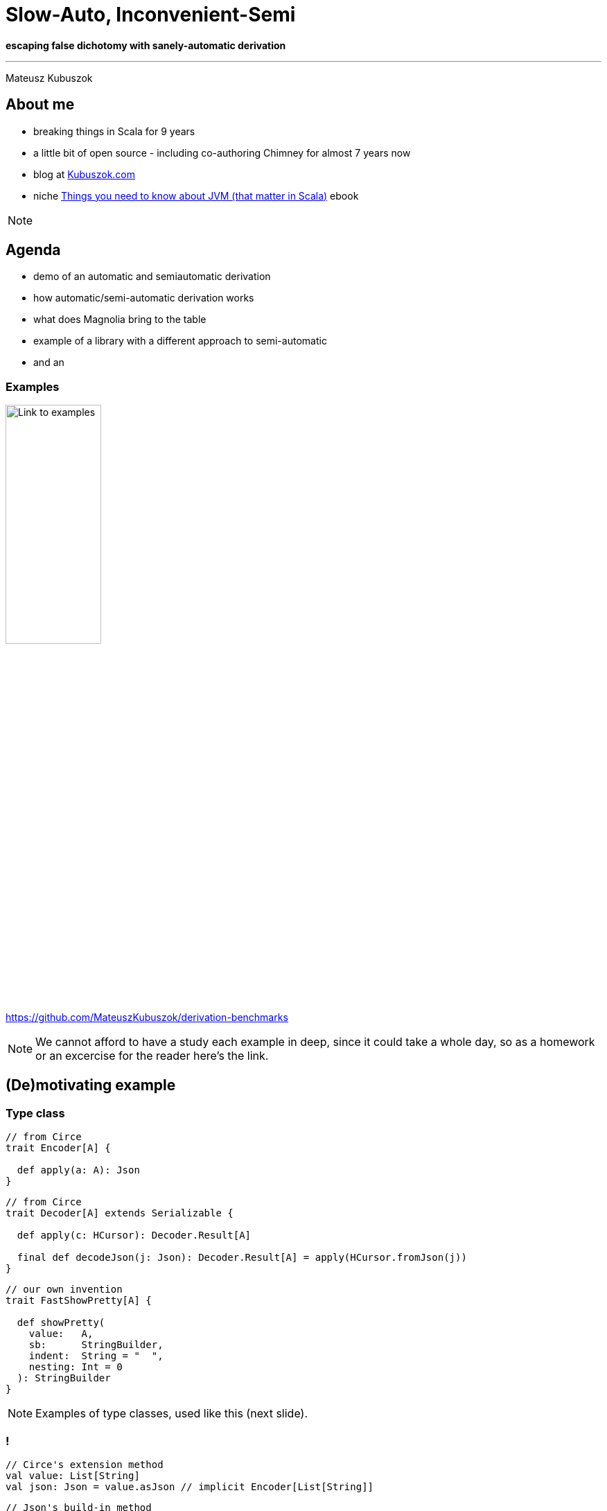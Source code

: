 // 35 minutes
:revealjs_totalTime: 2100
:revealjs_theme: serif
:revealjs_help: true

= Slow-Auto, Inconvenient-Semi

**escaping false dichotomy with sanely-automatic derivation**

---

Mateusz Kubuszok

== About me

[%step]
* breaking things in Scala for 9 years
* a little bit of open source - including co-authoring Chimney for almost 7 years now
* blog at https://kubuszok.com[Kubuszok.com]
* niche https://leanpub.com/jvm-scala-book[Things you need to know about JVM (that matter in Scala)] ebook

[NOTE.speaker]
--
--

== Agenda

[%step]
* demo of an automatic and semiautomatic derivation
* how automatic/semi-automatic derivation works
* what does Magnolia bring to the table
* example of a library with a different approach to semi-automatic
* and an

=== Examples

image::img/qr-code.png[Link to examples,40%,40%]

https://github.com/MateuszKubuszok/derivation-benchmarks

[NOTE.speaker]
--
We cannot afford to have a study each example in deep, since it could take a whole day, so as a homework or an excercise for the reader here's the link.
--

== (De)motivating example

=== Type class

[source, scala]
--
// from Circe
trait Encoder[A] {

  def apply(a: A): Json
}
--

[%step]
[source, scala]
--
// from Circe
trait Decoder[A] extends Serializable {

  def apply(c: HCursor): Decoder.Result[A]

  final def decodeJson(j: Json): Decoder.Result[A] = apply(HCursor.fromJson(j))
}
--

[%step]
[source, scala]
--
// our own invention
trait FastShowPretty[A] {

  def showPretty(
    value:   A,
    sb:      StringBuilder,
    indent:  String = "  ",
    nesting: Int = 0
  ): StringBuilder
}
--

[NOTE.speaker]
--
Examples of type classes, used like this (next slide).
--

=== !

[source, scala]
--
// Circe's extension method
val value: List[String]
val json: Json = value.asJson // implicit Encoder[List[String]]
--

[%step]
[source, scala]
--
// Json's build-in method
val json: Json
val value: List[String] = json.as[List[String]] // implicit Decoder[List[String]]
--

[%step]
[source, scala]
--
// our own extension method
val value: List[String]
val string: String = value.showPretty() // implicit FastShowPretty[List[String]]
--

[NOTE.speaker]
--
What when there is no predefined type class instance?
--

=== Type class derivation

[%step]
* there are some build-in instances
* there is a way of combining instances for each field
  into an instance for a whole `case class`
* there is a way of combining instances for each subtype
  into an instance for a whole `sealed` type

[NOTE.speaker]
--
* e.g. handling primitives for JSON
* e.g. treating each `case class` field as JSON object field
* e.g. using discriminating value in JSON
--

=== Exhibit A(utomatic)

[source, scala]
--
final case class In1(int: Int) // e.g. { "int": 1 }
final case class In2(i11: In1, i12: In1) // e.g. { "i11": { "int": 1 }, ... }
final case class In3(i21: In2, i22: In2, i23: In2) // { e.g. "i21": { "i11": ..., ... }, ... }
final case class In4(i31: In3, i32: In3, i33: In3, i34: In3) // etc
final case class In5(i41: In4, i42: In4, i43: In4, i44: In4, i45: In4)
final case class Out(i1:  In5, i2:  In5, i3:  In5, i4:  In5, i5:  In5, i6:  In5)
--

[source, scala]
--
import io.circe.Decoder.Result
import io.circe.Json
import io.circe.generic.auto.* // <-- magic happens here
import io.circe.syntax.*

def roundTrip(out: Out): (Json, Result[Out]) = {
  val json = out.asJson // implicit Encoder[Out]
  val parsed = json.as[Out] // implicit Decoder[Out]
  json -> parsed
}
--

=== !

[%step]
[source, scala]
--
[info] compiling 1 Scala source to /Users/dev/Workspaces/GitHub/derivation-benchmarks/
circe-generic-auto/target/jvm-2.13/classes ...
[success] Total time: 14 s, completed Sep 7, 2024, 9:37:00 PM
--

[%step]
[source, scala]
--
[info] compiling 1 Scala source to /Users/dev/Workspaces/GitHub/derivation-benchmarks/
circe-generic-auto/target/jvm-2.13/classes ...
[success] Total time: 4 s, completed Sep 7, 2024, 9:37:00 PM
--


[%step]
[source, scala]
--
[info] compiling 1 Scala source to /Users/dev/Workspaces/GitHub/derivation-benchmarks/
circe-generic-auto/target/jvm-3/classes ...
[success] Total time: 46 s, completed Sep 7, 2024, 9:37:00 PM
--

[%step]
[source, scala]
--
[info] compiling 1 Scala source to /Users/dev/Workspaces/GitHub/derivation-benchmarks/
circe-generic-auto/target/jvm-3/classes ...
[success] Total time: 16 s, completed Sep 7, 2024, 9:37:00 PM
--

[NOTE.speaker]
--
* cold, Scala 2
* hot, Scala 2
* cold, Scala 3
* hot, Scala 3

What tribal knowledge recommends in such situation? Semi-automatic derivation!
--

[transition=slide-in none-out, %notitle]
=== Semi-automatic

[source, scala]
--
import io.circe.{Decoder, Encoder, Json}
import io.circe.generic.semiauto.* // <-- utilities come from here
import io.circe.syntax.*

// compilation error - missing implicits for Decoder[In5], Encoder[In5]!!!
implicit val outDecoder: Decoder[Out] = deriveDecoder
implicit val outEncoder: Encoder[Out] = deriveEncoder
def roundTrip(out: Out): (Json, Decoder.Result[Out]) = {
  val json = out.asJson // implicit Encoder[Out]
  val parsed = json.as[Out] // implicit Decoder[Out]
  json -> parsed
}
--

[NOTE.speaker]
--
`deriveEncoder`/`deriveDecoder` cannot use implicit `Encoder`/`Decoder` because it
would cause circular dependencies, for that reason it is not recursive as well.
--

[transition=none, %notitle]
=== Semi-automatic

[source, scala]
--
import io.circe.{Decoder, Encoder, Json}
import io.circe.generic.semiauto.* // <-- utilities come from here
import io.circe.syntax.*

// compilation error - missing implicits for Decoder[In4], Encoder[In4]!!!
implicit val in5Decoder: Decoder[In5] = deriveDecoder
implicit val in5Encoder: Encoder[In5] = deriveEncoder
implicit val outDecoder: Decoder[Out] = deriveDecoder
implicit val outEncoder: Encoder[Out] = deriveEncoder
def roundTrip(out: Out): (Json, Decoder.Result[Out]) = {
  val json = out.asJson // implicit Encoder[Out]
  val parsed = json.as[Out] // implicit Decoder[Out]
  json -> parsed
}
--

[transition=none, %notitle]
=== Semi-automatic

[source, scala]
--
import io.circe.{Decoder, Encoder, Json}
import io.circe.generic.semiauto.* // <-- utilities come from here
import io.circe.syntax.*

// compilation error -  missing implicits for Decoder[In3], Encoder[In3]!!!
implicit val in4Decoder: Decoder[In4] = deriveDecoder
implicit val in4Encoder: Encoder[In4] = deriveEncoder
implicit val in5Decoder: Decoder[In5] = deriveDecoder
implicit val in5Encoder: Encoder[In5] = deriveEncoder
implicit val outDecoder: Decoder[Out] = deriveDecoder
implicit val outEncoder: Encoder[Out] = deriveEncoder
def roundTrip(out: Out): (Json, Decoder.Result[Out]) = {
  val json = out.asJson // implicit Encoder[Out]
  val parsed = json.as[Out] // implicit Decoder[Out]
  json -> parsed
}
--

[transition=none, %notitle]
=== Semi-automatic

[source, scala]
--
import io.circe.{Decoder, Encoder, Json}
import io.circe.generic.semiauto.* // <-- utilities come from here
import io.circe.syntax.*

// compilation error - missing implicits for Decoder[In2], Encoder[In2]!!!
implicit val in3Decoder: Decoder[In3] = deriveDecoder
implicit val in3Encoder: Encoder[In3] = deriveEncoder
implicit val in4Decoder: Decoder[In4] = deriveDecoder
implicit val in4Encoder: Encoder[In4] = deriveEncoder
implicit val in5Decoder: Decoder[In5] = deriveDecoder
implicit val in5Encoder: Encoder[In5] = deriveEncoder
implicit val outDecoder: Decoder[Out] = deriveDecoder
implicit val outEncoder: Encoder[Out] = deriveEncoder
def roundTrip(out: Out): (Json, Decoder.Result[Out]) = {
  val json = out.asJson // implicit Encoder[Out]
  val parsed = json.as[Out] // implicit Decoder[Out]
  json -> parsed
}
--

[transition=none, %notitle]
=== Semi-automatic

[source, scala]
--
import io.circe.{Decoder, Encoder, Json}
import io.circe.generic.semiauto.* // <-- utilities come from here
import io.circe.syntax.*

// compilation error - missing implicits for Decoder[In1], Encoder[In1]!!!
implicit val in2Decoder: Decoder[In2] = deriveDecoder
implicit val in2Encoder: Encoder[In2] = deriveEncoder
implicit val in3Decoder: Decoder[In3] = deriveDecoder
implicit val in3Encoder: Encoder[In3] = deriveEncoder
implicit val in4Decoder: Decoder[In4] = deriveDecoder
implicit val in4Encoder: Encoder[In4] = deriveEncoder
implicit val in5Decoder: Decoder[In5] = deriveDecoder
implicit val in5Encoder: Encoder[In5] = deriveEncoder
implicit val outDecoder: Decoder[Out] = deriveDecoder
implicit val outEncoder: Encoder[Out] = deriveEncoder
def roundTrip(out: Out): (Json, Decoder.Result[Out]) = {
  val json = out.asJson // implicit Encoder[Out]
  val parsed = json.as[Out] // implicit Decoder[Out]
  json -> parsed
}
--

[transition=none-in slide-out, %notitle]
=== Semi-automatic

[source, scala]
--
import io.circe.{Decoder, Encoder, Json}
import io.circe.generic.semiauto.* // <-- utilities come from here
import io.circe.syntax.*

implicit val in1Decoder: Decoder[In1] = deriveDecoder
implicit val in1Encoder: Encoder[In1] = deriveEncoder
implicit val in2Decoder: Decoder[In2] = deriveDecoder
implicit val in2Encoder: Encoder[In2] = deriveEncoder
implicit val in3Decoder: Decoder[In3] = deriveDecoder
implicit val in3Encoder: Encoder[In3] = deriveEncoder
implicit val in4Decoder: Decoder[In4] = deriveDecoder
implicit val in4Encoder: Encoder[In4] = deriveEncoder
implicit val in5Decoder: Decoder[In5] = deriveDecoder
implicit val in5Encoder: Encoder[In5] = deriveEncoder
implicit val outDecoder: Decoder[Out] = deriveDecoder
implicit val outEncoder: Encoder[Out] = deriveEncoder
def roundTrip(out: Out): (Json, Decoder.Result[Out]) = {
  val json = out.asJson // implicit Encoder[Out]
  val parsed = json.as[Out] // implicit Decoder[Out]
  json -> parsed
}
--

[NOTE.speaker]
--
The UX is horrible, but how about the compilation time?
--

=== !

[%step]
[source, scala]
--
[info] compiling 1 Scala source to /Users/dev/Workspaces/GitHub/derivation-benchmarks/
circe-generic-semi/target/jvm-2.13/classes ...
[success] Total time: 12 s, completed Sep 7, 2024, 9:37:00 PM
--

[%step]
[source, scala]
--
[info] compiling 1 Scala source to /Users/dev/Workspaces/GitHub/derivation-benchmarks/
circe-generic-semi/target/jvm-2.13/classes ...
[success] Total time: 3 s, completed Sep 7, 2024, 9:37:00 PM
--


[%step]
[source, scala]
--
[info] compiling 1 Scala source to /Users/dev/Workspaces/GitHub/derivation-benchmarks/
circe-generic-semi/target/jvm-3/classes ...
[success] Total time: 10 s, completed Sep 7, 2024, 9:37:00 PM
--

[%step]
[source, scala]
--
[info] compiling 1 Scala source to /Users/dev/Workspaces/GitHub/derivation-benchmarks/
circe-generic-semi/target/jvm-3/classes ...
[success] Total time: 1 s, completed Sep 7, 2024, 9:37:00 PM
--

[NOTE.speaker]
--
* cold Scala 2 was 14
* hot Scala 2 was 4
* cold Scala 3 was 46
* hot Scala 3 was 16
--

=== !

Why is that?

== Generic programming

=== Mirrors

[%step]
[source, scala]
--
sealed trait Mirror {
  type MirroredMonoType /** The mirrored type */
  type MirroredLabel <: String /** The name of the type */
  type MirroredElemLabels <: Tuple /** The names of the product elements */
}
object Mirror {
  trait Product extends Mirror {
    /** Create a new instance of type `T` with elements taken from product `p`. */
    def fromProduct(p: scala.Product): MirroredMonoType
  }
  type ProductOf[T] = Product { type MirroredType = T;
                                type MirroredMonoType = T;
                                type MirroredElemTypes <: Tuple }
}
--

[%step]
[source, scala]
--
case class Foo(a: Int, b: String, c: Double)
--

[%step]
[source, scala]
--
object Foo extends Mirror.Product {
  type MirroredType = Foo
  type MirroredMonoType = Foo
  type MirroredLabel = "Foo"
  type MirroredElemLabels = ("a", "b", "c")
  type MirroredElemTypes = (Int, String, Double)
  def fromProduct(p: scala.Product): Foo
}
// summon[Mirror.ProductOf[Foo]] == Foo.type
--

=== !

[%step]
[source, scala]
--
trait FastShowPretty[A] {

  def showPretty(
    value:   A,
    sb:      StringBuilder,
    indent:  String = "  ",
    nesting: Int = 0
  ): StringBuilder
}
--

[%step]
[source, scala]
--
inline def deriveProduct[A](implicit p: Mirror.ProductOf[A]): FastShowPretty[A] =
  new FastShowPretty[A] {
    private val name: String = valueOf[p.MirroredLabel]
    private val meta: Array[(String, FastShowPretty[Any])] = {
      val labels =
        summonAll[Tuple.Map[p.MirroredElemLabels, ValueOf]].toList
          .asInstanceOf[List[ValueOf[String]]].map(_.value)
      val instances =
        summonAll[Tuple.Map[p.MirroredElemTypes, FastShowPretty]].toList
          .asInstanceOf[List[FastShowPretty[Any]]]
      labels.zip(instances).toArray
    }
    private def fields(a: A): Seq[Any] = a.asInstanceOf[Product].productIterator

    def showPretty(
      value:   A,
      sb:      StringBuilder,
      indent:  String = "  ",
      nesting: Int = 0
    ): StringBuilder = ???
  }
--

[NOTE.speaker]
--
Actual implementation is an excercise for the reader.
--

=== Shapeless

[%step]
[source, scala]
--
// no
//   a *: b *: c *: EmptyTuple <: Tuple
// on Scala 3, so we had to implmenent it!
sealed trait HList

final case class ::[+H, +T <: HList](head : H, tail : T) extends HList

sealed trait HNil extends HList
case object HNil extends HNil
// a :: b :: c :: HNil       <: HList on Scala 2 + Shapeless is like
// a *: b *: c *: EmptyTuple <: Tuple on Scala 3
--

[%step]
[source, scala]
--
trait Generic[T] {
  type Repr
  def to(t : T) : Repr
  def from(r : Repr) : T
}
object Generic {
  type Aux[T, Repr0] = Generic[T] { type Repr = Repr0 }
}
// there's also LabelledGeneric
--

[%step]
[source, scala]
--
case class Foo(a: Int, b: String, c: Double)
Generic[Foo] // Generic[Foo] { type Repr = Int :: String :: Double :: HNil }
LabelledGeneric[Foo] // LabelledGeneric[Foo] {
// type Repr =
//   FieldType['a, Int] :: FieldType['b, String] :: FieldType['c, Double] :: HNil
// }
--

[NOTE.speaker]
--
On Scala 2 tuples didn't behave like lists.
--

=== !

[%step]
[source, scala]
--
implicit def showHList[A, ARepr <: HList](implicit
    gen: LabelledGeneric.Aux[A, ARepr],
    classTag: ClassTag[A],
    instance: FastShowPretty[ARepr]
): FastShowPretty[A] = ???
// e.g.
// FastShowPretty[Foo]
// ->
// showHList[Foo, FieldType['a,Int]::FieldType['b,String]::FieldType['c,Double]::HNil]
--

[%step]
[source, scala]
--
implicit def showHCons[HeadName <: Symbol, Head, Tail <: HList](implicit
    name: Witness.Aux[HeadName], // <-- singleton type before they were cool
    head: Lazy[FastShowPretty[Head]], // <-- yup, this laziness is needed
    tail: FastShowPretty[Tail]
): FastShowPretty[FieldType[HeadName, Head] :: Tail] = ???
// e.g.
// FastShowPretty[FieldType['a,Int]::FieldType['b,String]::FieldType['c,Double]::HNil]
// ->
// showHCons['a, Int, FieldType['b, String] :: FieldType['c, Double] :: HNil]

// FastShowPretty[FieldType['b, String] :: FieldType['c, Double] :: HNil]
// ->
// showHCons['b, String, FieldType['c, Double] :: HNil]

// FastShowPretty[FieldType['c, Double] :: HNil]
// ->
// showHCons['c, Double, HNil]
--

[%step]
[source, scala]
--
implicit val showHNil: FastShowPretty[HNil] = ???
// e.g.
// FastShowPretty[HNil]
// ->
// showHNil
--

=== What else we need to know about implicits?


=== !

The values that are accessible in the current scope (defined, inherited, imported) which are `implicit` (`given`), belong to the `implicit` scope:

[source, scala]
--
implicit val defined: Foo = ...

trait Parent {
  implicit val inherited: Bar = ...
}

object Module {
  implicit val imported: Baz = ...

  given importedToo: Baz2 = ...
}

class Child extends Parent {
  import Module.*
  // defined, inherited, imported are seen here
  import Module.given
  // importedToo is seen as well
}
--

=== !

Implicits defined in the companion object of **EVERY** type that is a part of type of the `implicit` we're summoning:

[source, scala]
--
trait TypeClass[A]
object TypeClass { /* implicits */ }

case class Foo[A]()
object Foo { /* implicits */ }

object Bar { implicit val tc: TypeClass[Bar.type] = ??? }

object Baz {
  opaque type Nested = String
  // implicits
}

type Alias = Bar.type
object Alias { /* implicits */ }
--

[source, scala]
--
implicitly[TypeClass[Foo[Bar]]]
// would look inside objects: TypeClass.type, Foo.type, Bar.type

implicitly[TypeClass[Baz.Nested]]
// would look inside objects: TypeClass.type, Baz.type!!

implicitly[TypeClass[Alias]]
// would NOT look inside Alias.type
--

=== !

Implicits have priorities:

[source, scala]
--
object Implicits {
  implicit def allCollections[A, CC <: Iterable[A]]: TypeClass[CC] = ???

  implicit def specialCase[A]: TypeClass[List[A]] = ???
}
import Implicits.*
implicitly[TypeClass[List[String]]] // ambiguity! 2 implicits match
--

[source, scala]
--
object Implicits extends LowPriorityImplicits {
  implicit def specialCase[A]: TypeClass[List[A]] = ???
}
trait LowPriorityImplicits {
  implicit def allCollections[A, CC <: Iterable[A]]: TypeClass[CC] = ???
}
import Implicits.*
implicitly[TypeClass[List[String]]] // no ambiguity, specialCase is selected
--

[%step]
[source, scala]
--
object CompanionObject extends LowPriorityImplicits0 { ... }
trait LowPriorityImplicits0 extends LowPriorityImplicits1 { ... }
trait LowPriorityImplicits1 extends LowPriorityImplicits2 { ... }
...
--

=== !

Compiler looks **only at the signatures**, so it can decide if it's a match without running an `implicit def`. This **includes**
`implicit` macros and `implicit` (`given`) `inline def` s.

[source, scala]
--
import scala.language.experimental.macros, scala.reflect.macros.blackbox

trait TypeClass[A]

object TypeClass extends TypeClassLowPriority0 {
  implicit def useMacro: TypeClass[List[String]] = macro TypeClass.useMacroImpl

  def useMacroImpl(c: blackbox.Context): c.Expr[TypeClass[List[String]]] =
    c.abort(c.enclosingPosition, "lol nope")
}
trait TypeClassLowPriority0 {
  implicit def noMacro[CC <: Seq[String]]: TypeClass[CC] = new TypeClass[CC] {}
}
--

[source, scala]
--
implicitly[TypeClass[Seq[String]]] // works
implicitly[TypeClass[List[String]]] // compilation error: lol nope
--

=== !

Unless it's a whitebox macro/`transparent inline def`.

[source, scala]
--
import scala.language.experimental.macros, scala.reflect.macros.whitebox

trait TypeClass[A]

object TypeClass extends TypeClassLowPriority0 {

  implicit def useMacro: TypeClass[List[String]] = macro TypeClass.useMacroImpl // <- whitebox!

  def useMacroImpl(c: whitebox.Context): c.Expr[TypeClass[List[String]]] =
    c.abort(c.enclosingPosition, "lol nope")
}
trait TypeClassLowPriority0 {

  implicit def noMacro[CC <: Seq[String]]: TypeClass[CC] = new TypeClass[CC] {}
}
--

[source, scala]
--
implicitly[TypeClass[Seq[String]]] // works
implicitly[TypeClass[List[String]]] // also works!
--

=== Chain of derivations

[source, scala]
--
case class A(b: B)
case class B(c: C)
case class C(int: Int)
--

What happens when we summon `FastShowPretty[A]` with Shapeless?

[transition=slide-in none-out, %notitle]
=== !

[source, scala]
--
summon FastShowPretty[A]













...
--

[transition=none, %notitle]
=== !

[source, scala]
--
summon FastShowPretty[A]
├ find all implicits in the scope and companions, sort by priorities, match 1-by-1
├ get to FastShowPrettyAuto.showHList[A, ARepr]: FastShowPretty[A]
└ is it done? we don't know yet, we have to summon LabelledGeneric.Aux[A, ARepr]










...
--

[NOTE.speaker]
--
`ARepr` has to be resolved yet.
--

[transition=none, %notitle]
=== !

[source, scala]
--
summon FastShowPretty[A]
├ find all implicits in the scope and companions, sort by priorities, match 1-by-1
├ get to FastShowPrettyAuto.showHList[A, ARepr]: FastShowPretty[A]
└ is it done? we don't know yet, we have to summon LabelledGeneric.Aux[A, ARepr]
  ├ find all implicits in the scope...
  ├ there is only one! LabelledGeneric.materialize!
  ├ but it's a whitebox macro so we have to expand it to tell whether it works!
  └ macro expanded! we resolved the ARepr to FieldType['b, B] :: HNil






...
--

[transition=none, %notitle]
=== !

[source, scala]
--
summon FastShowPretty[A]
├ find all implicits in the scope and companions, sort by priorities, match 1-by-1
├ get to FastShowPrettyAuto.showHList[A, ARepr]: FastShowPretty[A]
├ is it done? we don't know yet, we have to summon LabelledGeneric.Aux[A, ARepr]
│ ├ find all implicits in the scope...
│ ├ there is only one! LabelledGeneric.materialize!
│ ├ but it's a whitebox macro so we have to expand it to tell whether it works!
│ └ macro expanded! we resolved the ARepr to FieldType['b, B] :: HNil
└ is it done? nope, also need FastShowPretty[FieldType['b, B] :: HNil]!





...
--

[transition=none, %notitle]
=== !

[source, scala]
--
summon FastShowPretty[A]
├ find all implicits in the scope and companions, sort by priorities, match 1-by-1
├ get to FastShowPrettyAuto.showHList[A, ARepr]: FastShowPretty[A]
├ is it done? we don't know yet, we have to summon LabelledGeneric.Aux[A, ARepr]
│ ├ find all implicits in the scope...
│ ├ there is only one! LabelledGeneric.materialize!
│ ├ but it's a whitebox macro so we have to expand it to tell whether it works!
│ └ macro expanded! we resolved the ARepr to FieldType['b, B] :: HNil
└ is it done? nope, also need FastShowPretty[FieldType['b, B] :: HNil]!
  ├ find all implicits in the scope...
  ├ get to FastShowPrettyAuto.showHCons['b, B, HNil]
  └ is it done? we don't know yet, we have to summon FastShowPretty[B]


...
--

[NOTE.speaker]
--
I skipped summoning `Witness.Aux[B]`.
--

[transition=none, %notitle]
=== !

[source, scala]
--
summon FastShowPretty[A]
├ find all implicits in the scope and companions, sort by priorities, match 1-by-1
├ get to FastShowPrettyAuto.showHList[A, ARepr]: FastShowPretty[A]
├ is it done? we don't know yet, we have to summon LabelledGeneric.Aux[A, ARepr]
│ ├ find all implicits in the scope...
│ ├ there is only one! LabelledGeneric.materialize!
│ ├ but it's a whitebox macro so we have to expand it to tell whether it works!
│ └ macro expanded! we resolved the ARepr to FieldType['b, B] :: HNil
└ is it done? nope, also need FastShowPretty[FieldType['b, B] :: HNil]!
  ├ find all implicits in the scope...
  ├ get to FastShowPrettyAuto.showHCons['b, B, HNil]
  └ is it done? we don't know yet, we have to summon FastShowPretty[B]
    ├ find all implicits in the scope and companions, sort by priorities, match 1-by-1
    └ get to FastShowPrettyAuto.showHList[B, BRepr] : FastShowPretty[B]
...
--

[NOTE.speaker]
--
`BRepr` has to be resolved yet.
--

=== !

[source, scala]
--
summon FastShowPretty[A]
└ FastShowPrettyAuto.showHList[A, ...]
  ├ LabelledGeneric.materialize[A] <- whitebox macro expansion!
  └ FastShowPrettyAuto.showHCons['b, B, HNil]
    ├ FastShowPrettyAuto.showHCons['b, B, HNil]
    │ ├ FastShowPrettyAuto.showHList[B, ...]
    │ │ ├ LabelledGeneric.materialize[B] <- whitebox macro expansion!
    │ │ └ FastShowPrettyAuto.showHCons['c, C, HNil]
    │ │   ├ FastShowPrettyAuto.showHList[C, ...]
    │ │   │ ├ LabelledGeneric.materialize[C] <- whitebox macro expansion!
    │ │   │ └ FastShowPrettyAuto.showHCons['c, C, HNil]
    │ │   │   ├ FastShowPretty.showInt
    │ │   │   └ FastShowPrettyAuto.showHNil
    │ │   └ FastShowPrettyAuto.showHNil
    │ └ FastShowPrettyAuto.showHNil
    └ FastShowPrettyAuto.showHNil
--

[NOTE.speaker]
--
This is a happy path skipping `Witness.Aux` and all unmatched implicits.
--

=== What about mirrors?

[source, scala]
--
case class A(b: B)
case class B(c: C)
case class C(int: Int)
--

What happens when we summon `FastShowPretty[A]` with Mirrors?

=== !

Image with mirros happy expansion

=== Semi-automatic derivation

TODO

=== Why is Scala 2 faster?

[.small]
[%step]
* PR #5649 - _Faster compilation of inductive implicits_ (closed)
* PR #6481 - _Topic/inductive implicits 2.13.x_ (closed)
* PR #6580 - _Prune polymorphic implicits more aggressively_ (merged)
* PR #7012 - _Speed up implicit resolution by avoiding allocations when traversing TypeRefs in core_ (merged)
* and more

[%step]
[source, scala]
--
              1) baseline - scalac 2.13.x     2) scalac 2.13.x with matchesPtInst
  HList Size
   50            4                              3
  100            7                              3
  150           15                              4
  200           28                              4
  250           48                              5
  300           81                              6
  350          126                              8
  400          189                             11
  450          322                             13
  500          405                             16         Compile time in seconds
--

[NOTE.speaker]
--
There was a series of Miles Sabin PRs improving performance of implicit resolution - 2 first PRs got closed but the third on got finally merged in 2.13-M5.

Some of that work was ported to Scala 3 but perhaps not everything yet.
--

== Magnolia to the rescue

TODO

==

== Summary


== Thank you!

image::img/qr-code.png[Link to examples,40%,40%]

https://github.com/MateuszKubuszok/derivation-benchmarks

